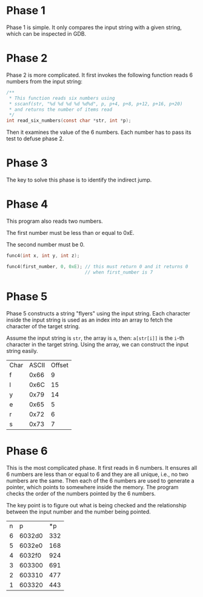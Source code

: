 * Phase 1

Phase 1 is simple. It only compares the input string with a given
string, which can be inspected in GDB.

* Phase 2

Phase 2 is more complicated. It first invokes the following function
reads 6 numbers from the input string:

#+begin_src C
  /**
   ,* This function reads six numbers using
   ,* sscanf(str, "%d %d %d %d %d%d", p, p+4, p+8, p+12, p+16, p+20)
   ,* and returns the number of items read
   ,*/
  int read_six_numbers(const char *str, int *p);
#+end_src

Then it examines the value of the 6 numbers. Each number has to pass
its test to defuse phase 2.

* Phase 3

The key to solve this phase is to identify the indirect jump.

* Phase 4

This program also reads two numbers.

The first number must be less than or equal to 0xE.

The second number must be 0.

#+begin_src C
  func4(int x, int y, int z);

  func4(first_number, 0, 0xE); // this must return 0 and it returns 0
                               // when first_number is 7
#+end_src

* Phase 5

Phase 5 constructs a string "flyers" using the input string. Each
character inside the input string is used as an index into an array to
fetch the character of the target string.

Assume the input string is ~str~, the array is ~a~, then: ~a[str[i]]~ is the
=i=-th character in the target string. Using the array, we can construct
the input string easily.

| Char | ASCII | Offset |
| f    |  0x66 |      9 |
| l    |  0x6C |     15 |
| y    |  0x79 |     14 |
| e    |  0x65 |      5 |
| r    |  0x72 |      6 |
| s    |  0x73 |      7 |

* Phase 6

This is the most complicated phase. It first reads in 6 numbers. It
ensures all 6 numbers are less than or equal to 6 and they are all
unique, i.e., no two numbers are the same. Then each of the 6 numbers
are used to generate a pointer, which points to somewhere inside the
memory. The program checks the order of the numbers pointed by the 6
numbers.

The key point is to figure out what is being checked and the
relationship between the input number and the number being pointed.

| n |      p |  *p |
| 6 | 6032d0 | 332 |
| 5 | 6032e0 | 168 |
| 4 | 6032f0 | 924 |
| 3 | 603300 | 691 |
| 2 | 603310 | 477 |
| 1 | 603320 | 443 |
